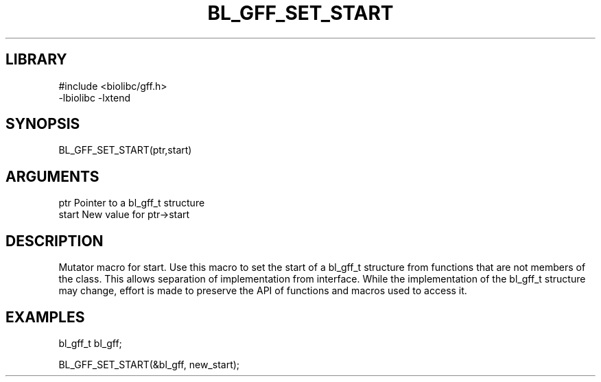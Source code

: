 \" Generated by /home/bacon/scripts/gen-get-set
.TH BL_GFF_SET_START 3

.SH LIBRARY
.nf
.na
#include <biolibc/gff.h>
-lbiolibc -lxtend
.ad
.fi

\" Convention:
\" Underline anything that is typed verbatim - commands, etc.
.SH SYNOPSIS
.PP
.nf 
.na
BL_GFF_SET_START(ptr,start)
.ad
.fi

.SH ARGUMENTS
.nf
.na
ptr              Pointer to a bl_gff_t structure
start            New value for ptr->start
.ad
.fi

.SH DESCRIPTION

Mutator macro for start.  Use this macro to set the start of
a bl_gff_t structure from functions that are not members of the class.
This allows separation of implementation from interface.  While the
implementation of the bl_gff_t structure may change, effort is made to
preserve the API of functions and macros used to access it.

.SH EXAMPLES

.nf
.na
bl_gff_t   bl_gff;

BL_GFF_SET_START(&bl_gff, new_start);
.ad
.fi

